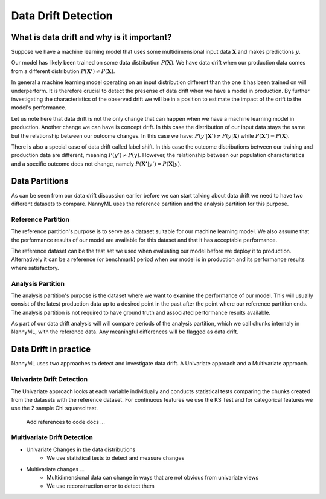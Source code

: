 ====================
Data Drift Detection
====================

What is data drift and why is it important?
===========================================

Suppose we have a machine learning model that uses some multidimensional input data
:math:`\mathbf{X}` and makes predictions :math:`y`.

Our model has likely been trained on some data distribution :math:`P(\mathbf{X})`.
We have data drift when our production data comes from a different distribution
:math:`P(\mathbf{X'}) \neq P(\mathbf{X})`.

In general a machine learning model operating on an input distribution different than
the one it has been trained on will underperform. It is therefore crucial to detect the
presense of data drift when we have a model in production. By further investigating the
characteristics of the observed drift we will be in a position to estimate the impact
of the drift to the model's performance.

Let us note here that data drift is not the only change that can happen when we have a
machine learning model in production. Another change we can have is concept drift. In this
case the distribution of our input data stays the same but the relationship between our outcome
changes. In this case we have: :math:`P(y'|\mathbf{X'}) \neq P(y|\mathbf{X})` while
:math:`P(\mathbf{X'}) = P(\mathbf{X})`.

There is also a special case of data drift called label shift. In this case the outcome
distributions between our training and production data are different, meaning
:math:`P(y') \neq P(y)`. However, the relationship between our population characteristics and
a specific outcome does not change, namely :math:`P(\mathbf{X'}|y') = P(\mathbf{X}|y)`.


Data Partitions
================

As can be seen from our data drift discussion earlier before we can start talking about data drift
we need to have two different datasets to compare. NannyML uses the reference partition and the
analysis partition for this purpose.

Reference Partition
-------------------

The reference partition's purpose is to serve as a dataset suitable for our machine learning model.
We also assume that the performance results of our model are available for this dataset and that it
has acceptable performance.

The reference dataset can be the test set we used when evaluating our model before
we deploy it to production. Alternatively it can be a reference (or benchmark) period when our
model is in production and its performance results where satisfactory.

Analysis Partition
------------------

The analysis partition's purpose is the dataset where we want to examine the performance of our
model. This will usually consist of the latest production data up to a desired point in the past
after the point where our reference partition ends. The analysis partition is not required to have
ground truth and associated performance results available.

As part of our data drift analysis will will compare periods of the analysis partition, which we
call chunks internaly in NannyML, with the reference data. Any meaningful differences will be
flagged as data drift.


Data Drift in practice
======================

NannyML uses two approaches to detect and investigate data drift. A Univariate approach and a
Multivariate approach.

Univariate Drift Detection
--------------------------

The Univariate approach looks at each variable individually and conducts statistical tests comparing
the chunks created from the datasets with the reference dataset. For continuous features we use the
KS Test and for categorical features we use the 2 sample Chi squared test.

    Add references to code docs ...


Multivariate Drift Detection
----------------------------

- Univariate Changes in the data distributions
    - We use statistical tests to detect and measure changes

- Multivariate changes …
    - Multidimensional data can change in ways that are not obvious from univariate views
    - We use reconstruction error to detect them
